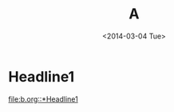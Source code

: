 #+title: A
#+date: <2014-03-04 Tue>

* Headline1
:PROPERTIES:
:CUSTOM_ID: a1
:END:

[[file:b.org::*Headline1]]
